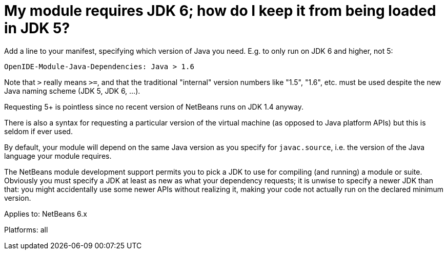 // 
//     Licensed to the Apache Software Foundation (ASF) under one
//     or more contributor license agreements.  See the NOTICE file
//     distributed with this work for additional information
//     regarding copyright ownership.  The ASF licenses this file
//     to you under the Apache License, Version 2.0 (the
//     "License"); you may not use this file except in compliance
//     with the License.  You may obtain a copy of the License at
// 
//       http://www.apache.org/licenses/LICENSE-2.0
// 
//     Unless required by applicable law or agreed to in writing,
//     software distributed under the License is distributed on an
//     "AS IS" BASIS, WITHOUT WARRANTIES OR CONDITIONS OF ANY
//     KIND, either express or implied.  See the License for the
//     specific language governing permissions and limitations
//     under the License.
//

= My module requires JDK 6; how do I keep it from being loaded in JDK 5?
:jbake-type: wikidev
:jbake-tags: wiki, devfaq, needsreview
:jbake-status: published
:keywords: Apache NetBeans wiki DevFaqSpecifyJdkVersion
:description: Apache NetBeans wiki DevFaqSpecifyJdkVersion
:toc: left
:toc-title:
:syntax: true
:wikidevsection: _development_issues_module_basics_and_classpath_issues_and_information_about_rcpplatform_application_configuration
:position: 10

Add a line to your manifest, specifying which version of Java you need. E.g. to only run on JDK 6 and higher, not 5:

[source,java]
----

OpenIDE-Module-Java-Dependencies: Java > 1.6
----

Note that `>` really means `>=`, and that the traditional "internal" version numbers like "1.5", "1.6", etc. must be used despite the new Java naming scheme (JDK 5, JDK 6, ...).

Requesting 5+ is pointless since no recent version of NetBeans runs on JDK 1.4 anyway.

There is also a syntax for requesting a particular version of the virtual machine
(as opposed to Java platform APIs) but this is seldom if ever used.

By default, your module will depend on the same Java version as you specify for `javac.source`,
i.e. the version of the Java language your module requires.

The NetBeans module development support permits you to pick a JDK to use for compiling
(and running) a module or suite.
Obviously you must specify a JDK at least as new as what your dependency requests;
it is unwise to specify a newer JDK than that:
you might accidentally use some newer APIs without realizing it,
making your code not actually run on the declared minimum version.


Applies to: NetBeans 6.x

Platforms: all
////
== Apache Migration Information

The content in this page was kindly donated by Oracle Corp. to the
Apache Software Foundation.

This page was exported from link:http://wiki.netbeans.org/DevFaqSpecifyJdkVersion[http://wiki.netbeans.org/DevFaqSpecifyJdkVersion] , 
that was last modified by NetBeans user Admin 
on 2009-11-06T16:00:17Z.


*NOTE:* This document was automatically converted to the AsciiDoc format on 2018-02-07, and needs to be reviewed.
////